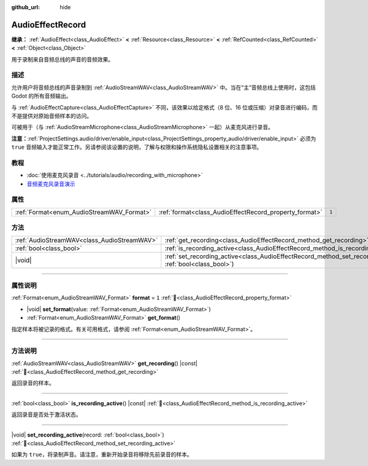 :github_url: hide

.. DO NOT EDIT THIS FILE!!!
.. Generated automatically from Godot engine sources.
.. Generator: https://github.com/godotengine/godot/tree/4.3/doc/tools/make_rst.py.
.. XML source: https://github.com/godotengine/godot/tree/4.3/doc/classes/AudioEffectRecord.xml.

.. _class_AudioEffectRecord:

AudioEffectRecord
=================

**继承：** :ref:`AudioEffect<class_AudioEffect>` **<** :ref:`Resource<class_Resource>` **<** :ref:`RefCounted<class_RefCounted>` **<** :ref:`Object<class_Object>`

用于录制来自音频总线的声音的音频效果。

.. rst-class:: classref-introduction-group

描述
----

允许用户将音频总线的声音录制到 :ref:`AudioStreamWAV<class_AudioStreamWAV>` 中。当在“主”音频总线上使用时，这包括 Godot 的所有音频输出。

与 :ref:`AudioEffectCapture<class_AudioEffectCapture>` 不同，该效果以给定格式（8 位、16 位或压缩）对录音进行编码，而不是提供对原始音频样本的访问。

可被用于（与 :ref:`AudioStreamMicrophone<class_AudioStreamMicrophone>` 一起）从麦克风进行录音。

\ **注意：**\ :ref:`ProjectSettings.audio/driver/enable_input<class_ProjectSettings_property_audio/driver/enable_input>` 必须为 ``true`` 音频输入才能正常工作。另请参阅该设置的说明，了解与权限和操作系统隐私设置相关的注意事项。

.. rst-class:: classref-introduction-group

教程
----

- :doc:`使用麦克风录音 <../tutorials/audio/recording_with_microphone>`

- `音频麦克风录音演示 <https://godotengine.org/asset-library/asset/2760>`__

.. rst-class:: classref-reftable-group

属性
----

.. table::
   :widths: auto

   +-------------------------------------------+--------------------------------------------------------+-------+
   | :ref:`Format<enum_AudioStreamWAV_Format>` | :ref:`format<class_AudioEffectRecord_property_format>` | ``1`` |
   +-------------------------------------------+--------------------------------------------------------+-------+

.. rst-class:: classref-reftable-group

方法
----

.. table::
   :widths: auto

   +---------------------------------------------+--------------------------------------------------------------------------------------------------------------------------+
   | :ref:`AudioStreamWAV<class_AudioStreamWAV>` | :ref:`get_recording<class_AudioEffectRecord_method_get_recording>`\ (\ ) |const|                                         |
   +---------------------------------------------+--------------------------------------------------------------------------------------------------------------------------+
   | :ref:`bool<class_bool>`                     | :ref:`is_recording_active<class_AudioEffectRecord_method_is_recording_active>`\ (\ ) |const|                             |
   +---------------------------------------------+--------------------------------------------------------------------------------------------------------------------------+
   | |void|                                      | :ref:`set_recording_active<class_AudioEffectRecord_method_set_recording_active>`\ (\ record\: :ref:`bool<class_bool>`\ ) |
   +---------------------------------------------+--------------------------------------------------------------------------------------------------------------------------+

.. rst-class:: classref-section-separator

----

.. rst-class:: classref-descriptions-group

属性说明
--------

.. _class_AudioEffectRecord_property_format:

.. rst-class:: classref-property

:ref:`Format<enum_AudioStreamWAV_Format>` **format** = ``1`` :ref:`🔗<class_AudioEffectRecord_property_format>`

.. rst-class:: classref-property-setget

- |void| **set_format**\ (\ value\: :ref:`Format<enum_AudioStreamWAV_Format>`\ )
- :ref:`Format<enum_AudioStreamWAV_Format>` **get_format**\ (\ )

指定样本将被记录的格式。有关可用格式，请参阅 :ref:`Format<enum_AudioStreamWAV_Format>`\ 。

.. rst-class:: classref-section-separator

----

.. rst-class:: classref-descriptions-group

方法说明
--------

.. _class_AudioEffectRecord_method_get_recording:

.. rst-class:: classref-method

:ref:`AudioStreamWAV<class_AudioStreamWAV>` **get_recording**\ (\ ) |const| :ref:`🔗<class_AudioEffectRecord_method_get_recording>`

返回录音的样本。

.. rst-class:: classref-item-separator

----

.. _class_AudioEffectRecord_method_is_recording_active:

.. rst-class:: classref-method

:ref:`bool<class_bool>` **is_recording_active**\ (\ ) |const| :ref:`🔗<class_AudioEffectRecord_method_is_recording_active>`

返回录音是否处于激活状态。

.. rst-class:: classref-item-separator

----

.. _class_AudioEffectRecord_method_set_recording_active:

.. rst-class:: classref-method

|void| **set_recording_active**\ (\ record\: :ref:`bool<class_bool>`\ ) :ref:`🔗<class_AudioEffectRecord_method_set_recording_active>`

如果为 ``true``\ ，将录制声音。请注意，重新开始录音将移除先前录音的样本。

.. |virtual| replace:: :abbr:`virtual (本方法通常需要用户覆盖才能生效。)`
.. |const| replace:: :abbr:`const (本方法无副作用，不会修改该实例的任何成员变量。)`
.. |vararg| replace:: :abbr:`vararg (本方法除了能接受在此处描述的参数外，还能够继续接受任意数量的参数。)`
.. |constructor| replace:: :abbr:`constructor (本方法用于构造某个类型。)`
.. |static| replace:: :abbr:`static (调用本方法无需实例，可直接使用类名进行调用。)`
.. |operator| replace:: :abbr:`operator (本方法描述的是使用本类型作为左操作数的有效运算符。)`
.. |bitfield| replace:: :abbr:`BitField (这个值是由下列位标志构成位掩码的整数。)`
.. |void| replace:: :abbr:`void (无返回值。)`
